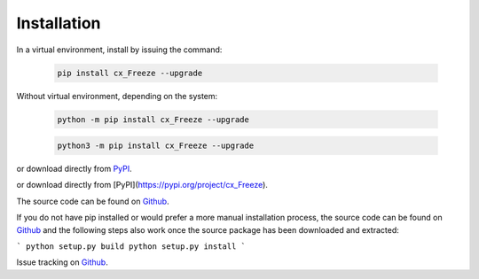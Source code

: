 
Installation
============

In a virtual environment, install by issuing the command:

  .. code-block:: console

    pip install cx_Freeze --upgrade

Without virtual environment, depending on the system:

  .. code-block:: console

    python -m pip install cx_Freeze --upgrade

  .. code-block:: console

    python3 -m pip install cx_Freeze --upgrade

or download directly from `PyPI <https://pypi.org/project/cx_Freeze>`_.

or download directly from [PyPI](https://pypi.org/project/cx_Freeze).

The source code can be found on `Github <https://github.com/marcelotduarte/cx_Freeze>`__.

If you do not have pip installed or would prefer a more manual installation
process, the source code can be found on
`Github <https://github.com/marcelotduarte/cx_Freeze>`__ and the following
steps also work once the source package has been downloaded and extracted:

```
python setup.py build
python setup.py install
```

Issue tracking on `Github <https://github.com/marcelotduarte/cx_Freeze/issues>`_.
